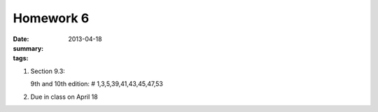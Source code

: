 Homework 6 
##########

:date: 2013-04-18
:summary: 
:tags: 

1. Section 9.3:

   9th and 10th edition: # 1,3,5,39,41,43,45,47,53

2. Due in class on April 18

